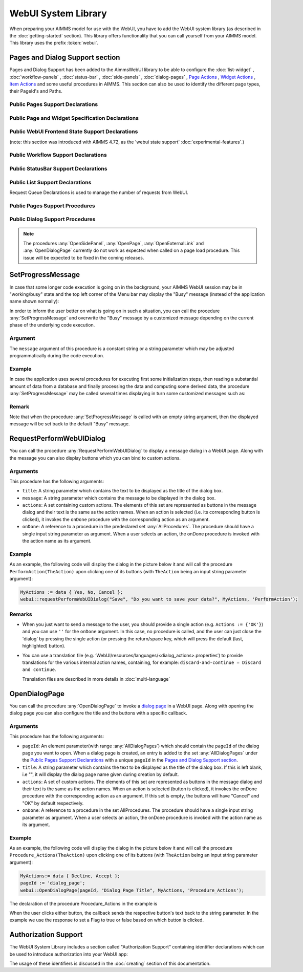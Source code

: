 
.. aimms:module:: webui

WebUI System Library
********************

When preparing your AIMMS model for use with the WebUI, you have to add the WebUI system library (as described in the :doc:`getting-started` section). This library offers functionality that you can call yourself from your AIMMS model. This library uses the prefix :token:`webui`.

Pages and Dialog Support section
================================

Pages and Dialog Support has been added to the AimmsWebUI library to be able to configure the :doc:`list-widget` , :doc:`workflow-panels` , :doc:`status-bar` , :doc:`side-panels` , :doc:`dialog-pages` , `Page Actions <page-settings.html#page-actions>`_ , `Widget Actions <widget-options.html#widget-actions>`_ , `Item Actions <widget-options.html#item-actions>`_ and some useful procedures in AIMMS. This section can also be used to identify the different page types, their PageId's and Paths. 

.. image:: images/pageanddialogsupportsection.png
			:align: center

.. _public-pages-support-declarations:

Public Pages Support Declarations 
-------------------------------------

.. aimms:set:: AllPageIDs 
    
  This set includes all the page ID for all page types added to the :doc:`page-manager` (page tree). 
  
  .. aimms:index:: indexPageId

.. aimms:set:: AllPageTypes
  
  This set includes the different page types, currently page, side panel and dialog. 
  
  .. aimms:index:: apt

.. aimms:set:: AllSidePanelPages

  :SubsetOf: :any:`AllPageIDs` 
  
  This set includes all the side panel pages added to the Page Manager. 
  
  .. aimms:index:: aspp

.. aimms:set:: AllDialogPages 

  :SubsetOf: :any:`AllPageIDs`

  This set includes all the dialog pages added to the Page Manager.

  .. aimms:index:: adp

.. aimms:elementparameter:: PageType(indexPageId) 
  
  :Range: :any:`AllPageTypes`

  This element parameter indexed on :any:`AllPageIDs` set maps which page type applies to which page id.

.. aimms:stringparameter:: PagePath(indexPageId)

  This string parameter indexed on :any:`AllPageIDs` set maps the path for each page created.

.. aimms:stringparameter:: PageName(indexPageId)
  
  This string parameter indexed on :any:`AllPageIDs` set maps the path for each page created.

.. _public-page-and-widget-specification-declarations:

Public Page and Widget Specification Declarations
-------------------------------------------------------

.. aimms:set:: SidePanelSpecification 

	This set is the specification for the side panel pages. The string parameters used to `configure the side panels <side-panels.html#configuring-side-panels>`_ on pages are indexed on this set. 

  .. aimms:index: indexSidePanelSpec

.. aimms:set:: WidgetActionSpecification 

	This set is the specification for adding `widget actions <widget-options.html#widget-actions>`_ . The string parameters used to configure the widget actions on certain widgets are indexed on this set.

  .. aimms:index: indexWidgetActionSpec

.. aimms:set:: PageActionSpecification 

	This set is the specification for adding `page actions <page-settings.html#page-actions>`_. The string parameters used to configure the primary action and secondary actions on certain pages are indexed on this set.

  .. aimms:index:: indexPageActionSpec

.. _public-webui-frontend-state-support-declarations:

Public WebUI Frontend State Support Declarations 
-------------------------------------------------------

(note: this section was introduced with AIMMS 4.72, as the 'webui state support' :doc:`experimental-features`.)


.. aimms:set:: AllOpenWebUITabs 

	This set contains one element for each WebUI tab currently open. The element has the form of a UUID. 

.. aimms:elementparameter:: LastActiveWebUITab 

	An element parameter in :any:`AllOpenWebUITabs`, which contains the UUID of the currently open WebUI tab in the browser (if any, it is empty otherwise).

.. aimms:stringparameter:: CurrentPageId 

	This string parameter contains the currently loaded page ID for all open tabs.

.. aimms:stringparameter:: CurrentSidePanelPageId 

	This string parameter contains the page ID for all open currently loaded side panels.

.. _workflowspecification:

.. _public-workflow-support-declarations:

Public Workflow Support Declarations
-------------------------------------------------------

.. _workflowspecificationset: 

.. aimms:set:: WorkflowSpecification

  This set is used to configure the number of :doc:`workflow-panels` and their respective titles. The string parameter used to `configure Workflows <workflow-panels.html#configuring-workflows>`_ are indexed on this set. The elements of this set (defining workflow properties) are the following:

  * ``title`` - The title for the workflow to be displayed on top of the Workflow Panel
  * ``style`` - A defined style for the workflow (This property is not in use currently. We have made the provision to incorporate different styles that we expect will be available in the future.)

.. _workflowpagespecification:

.. aimms:set:: WorkflowPageSpecification 

  This set is used to `configure the steps for each workflow <workflow-panels.html#configuring-steps-of-workflows>`_. The string parameter used to configure Workflow's steps are indexed on this set. The elements of this set (defining workflow properties) are as follows:

  * ``displayText`` - The label you want to give to the workflow step
  * ``icon`` - The icon you want to associate with the step. You can select from a list of 1600+ icons, the reference can be found in the `icon list <../_static/aimms-icons/icons-reference.html>`_. `Custom icons <css-styling.html#custom-icon-sets>`_ can also be used if required.
  * ``pageId`` - The pageId of the Page this step should be associated with. Ideally, every page in a workflow is a step in the Workflow Panel. The pageIds can be referred from the pre-declared ``AllRegularPages`` set. Using pageIds of Side Panel or Dialog page will result in unwanted behaviour. **This is a required field.**
  * ``tooltip`` - The text to be displayed when the user hovers over the step
  * ``workflowPageState`` - The workflow state of the page, which may be Active (displayed and clickable), Inactive (displayed and not clickable) or Hidden (not visible). If not defined, by default the state is Hidden. 
  * ``pageDataState`` - The data state of the page, which may be Complete, Incomplete or Error. The specification of this state is optional. If not defined, by default it has an Empty state.
  * ``redirectPageId`` - The pageId of the page the user should be redirected to when the ``workflowPageState`` is Inactive or Hidden. When the user tries to navigate to an Inactive or Hidden workflow step they are redirected to this page. The pageId's can be referred from the elements of the pre-declared set ``AllRegularPages``.

.. _extensionorder:

.. aimms:set:: ExtensionOrder 

  This is a sub-set of the pre-declared set of :any:`Integers`, which has several pre-declared indices. This set was created to make it easier to create and configure string parameters and also differentiate them for Workflows, Page and Application Extensions. The pre-declared indices:

  * ``indexWorkflowOrder`` and ``indexNoOfPages`` are used as dimensions of the string parameters which will configure the Workflows and the steps of the Workflows in the application.
  * ``indexPageExtension`` is used as a dimension of the string parameter which will configure the Page Actions(Primary and Secondary), Side Panels and Widget Actions on pages and widgets respectively.
  * ``indexApplicationExtension`` is used as a dimension of the string parameter which will configure the Status Bar messages in the application. 
  
  .. aimms:index:: indexWorkflowOrder
  
  .. aimms:index:: indexNoOfPages

  .. aimms:index:: indexPageExtension
  
  .. aimms:index:: indexApplicationExtension

.. _public-statusbar-support-declarations:

Public StatusBar Support Declarations
-------------------------------------------------------

.. aimms:set:: StatusBarSpecification

  This set is the specification used to configure Status Messages on the :doc:`status-bar` that appears on the footer. You will need to create string parameters indexed over this set.

.. _public-list-support-declarations:

Public List Support Declarations
-------------------------------------------------------

.. _listgroupspecification:

.. aimms:set:: ListGroupSpecification 

  This set is the specification used to `configure List Groups <list-widget.html#configuring-list-groups>`_ in the :doc:`list-widget`. You will need to create string parameters indexed over this set. The elements of this set (defining list groups) are the following:

  * ``title`` - The title for the list group to be displayed in the List widget.
  * ``tooltip`` - Tooltip to be displayed when the user hovers over the respective list group's title.

.. _listgroupitemsspecification:

.. aimms:set:: ListGroupItemsSpecification 

  This set is used to `configure the list items <list-widget.html#configuring-items-for-lists>`_ in a specific list group. You will need to create a string parameter indexed over this set. The elements of this set (defining list group items) are the following:

  * ``icon`` - The icon you want to display for the respective list item. You can select from a list of 1600+ icons, the reference can be found in the `icon list <../_static/aimms-icons/icons-reference.html>`_. `Custom icons <css-styling.html#custom-icon-sets>`_ can also be used if required.
  * ``color`` - The color you want to display for the icon configured, eg: Blue, Red, etc. Browsers support around 140 color names. This is an optional field. You can also use Hex codes eg: #FF0000 for Red.
  * ``text`` - The text you want to display for the list item. This is a required field.
  * ``tooltip`` - Tooltip to be displayed when the user hovers over the respective list item.
  * ``procedure`` - The procedure you want to call when the respective list item is clicked.
  * ``external`` - Boolean value to indicate the list item procedure leads to an external link. By default, this option is 0/false.
  * ``state`` - Active (displayed and clickable), Inactive (displayed and not clickable) and Hidden (not displayed). By default, the state is Hidden.

Request Queue Declarations is used to manage the number of requests from WebUI. 

.. _public-pages-support-procedures:

Public Pages Support Procedures
-------------------------------------------------------

.. aimms:procedure:: GetAllPages 

	This procedure runs every time a page, side panel or dialog page is added to the page manager, which in turn updates the sets and identifiers in the `Public Pages Support Declarations`_.

.. aimms:procedure:: OpenSidePanel(pageId) 

	This procedure is used to open side panels via the model with respective pageIds as the argument. 

.. aimms:procedure:: OpenPage(pageId) 

	This procedure is used to open/navigate to other pages in the application via the model, by passing the respective ``pageId`` as the argument. 

.. aimms:procedure:: OpenExternalLink(url) 

	This procedure is used to open external links, by passing the URL as the argument. These links will open in a new tab in the browser.

.. aimms:procedure:: ResetRequestQueue 

	This procedure empties the RequestQueue and the Requests set in the Request Queue Declarations.
  
.. aimms:procedure:: SetProgressMessage(message) 

  This procedure allows one to overwrite the "Busy" message in the top left corner of the Menu bar by a customized message, which can better inform the user in case the AIMMS session is in "working/busy" state (ie, some code execution is going on in the background). 
  
  See `SetProgressMessage`_ below.

.. _public-dialog-support-procedures:

Public Dialog Support Procedures
-------------------------------------------------------

.. aimms:procedure:: RequestPerformWebUIDialog(title,message,actions,onDone) 

  This procedure is used to display dialog message, such as alerts or warnings. 
  
  See `RequestPerformWebUIDialog`_ below.

.. aimms:procedure:: OpenDialogPage(pageId,title,actions,onDone) 

  This procedure is used to open `dialog pages <page-manager.html#dialog-pages>`__ via the model, either by clicking on a button or some interaction in the model. 
  
  See `OpenDialogPage`_ below.

.. note::

    The procedures :any:`OpenSidePanel`, :any:`OpenPage`, :any:`OpenExternalLink` and :any:`OpenDialogPage` currently do not work as expected when called on a page load procedure. This issue will be expected to be fixed in the coming releases.

SetProgressMessage
==================

In case that some longer code execution is going on in the background, your AIMMS WebUI session may be in "working/busy" state and the top left corner of the Menu bar may display the "Busy" message (instead of the application name
shown normally): 

.. image:: images/Busy_message.png
    :align: center
	
In order to inform the user better on what is going on in such a situation, you can call the procedure :any:`SetProgressMessage` and overwrite the "Busy" message by a customized message depending on the current phase of the underlying code execution. 

Argument
--------

The ``message`` argument of this procedure is a constant string or a string parameter which may be adjusted programmatically during the code execution.

Example
-------

In case the application uses several procedures for executing first some initialization steps, then reading a substantial amount of data from a database and finally processing the data and computing some derived data, the procedure :any:`SetProgressMessage` may be called several times displaying in turn some customized messages such as:

.. image:: images/SetProgressMessage_Example.png
    :align: center

Remark
------

Note that when the procedure :any:`SetProgressMessage` is called with an empty string argument, then the displayed message will be set back to the default "Busy" message.

RequestPerformWebUIDialog
=========================

You can call the procedure :any:`RequestPerformWebUIDialog` to display a message dialog in a WebUI page. Along with the message you can also display buttons which you can bind to custom actions.

Arguments
---------

This procedure has the following arguments:

* ``title``: A string parameter which contains the text to be displayed as the title of the dialog box.
* ``message``: A string parameter which contains the message to be displayed in the dialog box.
* ``actions``: A set containing custom actions. The elements of this set are represented as buttons in the message dialog and their text is the same as the action names. When an action is selected (i.e. its corresponding button is clicked), it invokes the ``onDone`` procedure with the corresponding action as an argument.
* ``onDone``: A reference to a procedure in the predeclared set :any:`AllProcedures`. The procedure should have a single input string parameter as argument. When a user selects an action, the onDone procedure is invoked with the action name as its argument.

Example
-------

As an example, the following code will display the dialog in the picture below it and will call the procedure ``PerformAction(TheAction)`` upon clicking one of its buttons (with ``TheAction`` being an input string parameter argument):

.. code::

    MyActions := data { Yes, No, Cancel };
    webui::requestPerformWebUIDialog("Save", "Do you want to save your data?", MyActions, 'PerformAction');

.. image:: images/savedialog.jpg
    :align: center

Remarks
-------

* When you just want to send a message to the user, you should provide a single action (e.g. ``Actions := {'OK'}``) and you can use ``''`` for the ``onDone`` argument. In this case, no procedure is called, and the user can just close the 'dialog' by pressing the single action (or pressing the return/space key, which will press the default (last, highlighted) button).
* You can use a translation file (e.g. ‘WebUI/resources/languages/<dialog_actions>.properties’) to provide translations for the various internal action names, containing, for example: ``discard-and-continue = Discard and continue``. 
  
  Translation files are described in more details in :doc:`multi-language`


OpenDialogPage
==============

You can call the procedure :any:`OpenDialogPage` to invoke a `dialog page <page-manager.html#dialog-pages>`_ in a WebUI page. Along with opening the dialog page you can also configure the title and the buttons with a specific callback.

Arguments
---------

This procedure has the following arguments:

* ``pageId``: An element parameter(with range :any:`AllDialogPages`) which should contain the ``pageId`` of the dialog page you want to open. When a dialog page is created, an entry is added to the set :any:`AllDialogPages` under the `Public Pages Support Declarations`_ with a unique ``pageId`` in the `Pages and Dialog Support section`_.   
* ``title``: A string parameter which contains the text to be displayed as the title of the dialog box. If this is left blank, i.e "", it will display the dialog page name given during creation by default.
* ``actions``: A set of custom actions. The elements of this set are represented as buttons in the message dialog and their text is the same as the action names. When an action is selected (button is clicked), it invokes the onDone procedure with the corresponding action as an argument. If this set is empty, the buttons will have "Cancel" and "OK" by default respectively. 
* ``onDone``: A reference to a procedure in the set AllProcedures. The procedure should have a single input string parameter as argument. When a user selects an action, the onDone procedure is invoked with the action name as its argument.


Example
-------

As an example, the following code will display the dialog in the picture below it and will call the procedure ``Procedure_Actions(TheAction)`` upon clicking one of its buttons (with ``TheAction`` being an input string parameter argument):

.. code::

	MyActions:= data { Decline, Accept };
	pageId := 'dialog_page';
	webui::OpenDialogPage(pageId, "Dialog Page Title", MyActions, 'Procedure_Actions');


.. image:: images/dialog_procedurecall.png
			:align: center
			:scale: 50

The declaration of the procedure Procedure_Actions in the example is 

.. image:: images/dialog_procedure_action_declaration.png
			:align: center

When the user clicks either button, the callback sends the respective button's text back to the string parameter. In the example we use the response to set a Flag to true or false based on which button is clicked. 

Authorization Support
=====================

The WebUI System Library includes a section called "Authorization Support" containing identifier declarations which can be used to introduce authorization into your WebUI app:

.. image:: images/AuthorizationSupportSection.png
    :align: center

The usage of these identifiers is discussed in the :doc:`creating` section of this documentation.